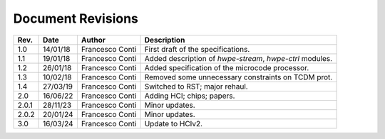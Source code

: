 ******************
Document Revisions
******************

+-----------------+-----------------+-----------------+--------------------+
| **Rev.**        | **Date**        | **Author**      | **Description**    |
+=================+=================+=================+====================+
| 1.0             | 14/01/18        | Francesco Conti | First draft of     |
|                 |                 |                 | the                |
|                 |                 |                 | specifications.    |
+-----------------+-----------------+-----------------+--------------------+
| 1.1             | 19/01/18        | Francesco Conti | Added              |
|                 |                 |                 | description of     |
|                 |                 |                 | *hwpe-stream*,     |
|                 |                 |                 | *hwpe-ctrl*        |
|                 |                 |                 | modules.           |
+-----------------+-----------------+-----------------+--------------------+
| 1.2             | 26/01/18        | Francesco Conti | Added              |
|                 |                 |                 | specification      |
|                 |                 |                 | of the             |
|                 |                 |                 | microcode          |
|                 |                 |                 | processor.         |
+-----------------+-----------------+-----------------+--------------------+
| 1.3             | 10/02/18        | Francesco Conti | Removed some       |
|                 |                 |                 | unnecessary        |
|                 |                 |                 | constraints on     |
|                 |                 |                 | TCDM prot.         |
+-----------------+-----------------+-----------------+--------------------+
| 1.4             | 27/03/19        | Francesco Conti | Switched to RST;   |
|                 |                 |                 | major rehaul.      |
+-----------------+-----------------+-----------------+--------------------+
| 2.0             | 16/06/22        | Francesco Conti | Adding HCI; chips; |
|                 |                 |                 | papers.            |
+-----------------+-----------------+-----------------+--------------------+
| 2.0.1           | 28/11/23        | Francesco Conti | Minor updates.     |
+-----------------+-----------------+-----------------+--------------------+
| 2.0.2           | 20/01/24        | Francesco Conti | Minor updates.     |
+-----------------+-----------------+-----------------+--------------------+
| 3.0             | 16/03/24        | Francesco Conti | Update to HCIv2.   |
+-----------------+-----------------+-----------------+--------------------+

